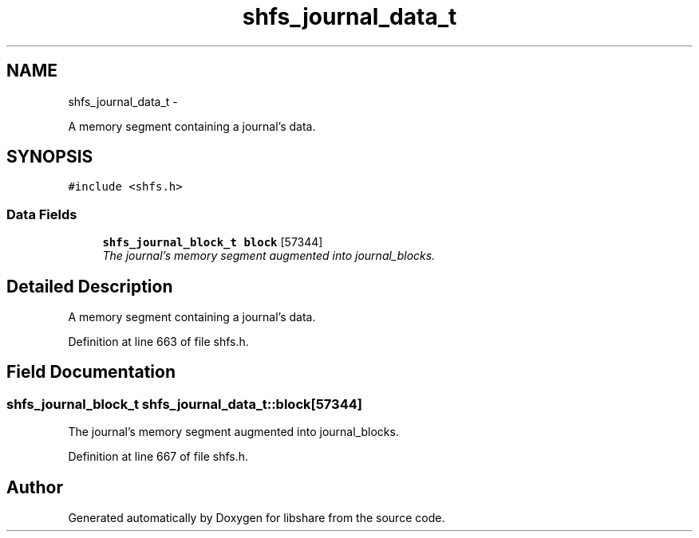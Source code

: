.TH "shfs_journal_data_t" 3 "6 Dec 2014" "Version 2.17" "libshare" \" -*- nroff -*-
.ad l
.nh
.SH NAME
shfs_journal_data_t \- 
.PP
A memory segment containing a journal's data.  

.SH SYNOPSIS
.br
.PP
.PP
\fC#include <shfs.h>\fP
.SS "Data Fields"

.in +1c
.ti -1c
.RI "\fBshfs_journal_block_t\fP \fBblock\fP [57344]"
.br
.RI "\fIThe journal's memory segment augmented into journal_blocks. \fP"
.in -1c
.SH "Detailed Description"
.PP 
A memory segment containing a journal's data. 
.PP
Definition at line 663 of file shfs.h.
.SH "Field Documentation"
.PP 
.SS "\fBshfs_journal_block_t\fP \fBshfs_journal_data_t::block\fP[57344]"
.PP
The journal's memory segment augmented into journal_blocks. 
.PP
Definition at line 667 of file shfs.h.

.SH "Author"
.PP 
Generated automatically by Doxygen for libshare from the source code.
